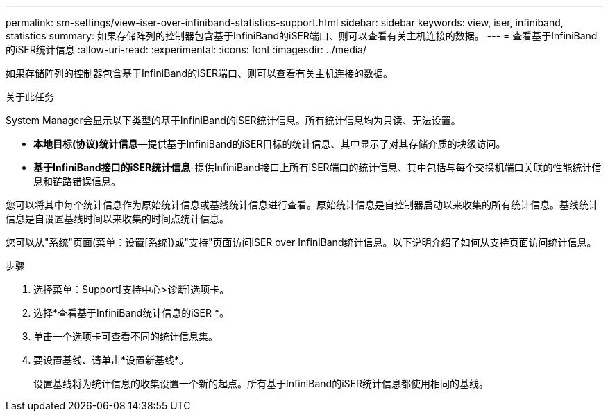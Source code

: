---
permalink: sm-settings/view-iser-over-infiniband-statistics-support.html 
sidebar: sidebar 
keywords: view, iser, infiniband, statistics 
summary: 如果存储阵列的控制器包含基于InfiniBand的iSER端口、则可以查看有关主机连接的数据。 
---
= 查看基于InfiniBand的iSER统计信息
:allow-uri-read: 
:experimental: 
:icons: font
:imagesdir: ../media/


[role="lead"]
如果存储阵列的控制器包含基于InfiniBand的iSER端口、则可以查看有关主机连接的数据。

.关于此任务
System Manager会显示以下类型的基于InfiniBand的iSER统计信息。所有统计信息均为只读、无法设置。

* *本地目标(协议)统计信息*—提供基于InfiniBand的iSER目标的统计信息、其中显示了对其存储介质的块级访问。
* *基于InfiniBand接口的iSER统计信息*-提供InfiniBand接口上所有iSER端口的统计信息、其中包括与每个交换机端口关联的性能统计信息和链路错误信息。


您可以将其中每个统计信息作为原始统计信息或基线统计信息进行查看。原始统计信息是自控制器启动以来收集的所有统计信息。基线统计信息是自设置基线时间以来收集的时间点统计信息。

您可以从"系统"页面(菜单：设置[系统])或"支持"页面访问iSER over InfiniBand统计信息。以下说明介绍了如何从支持页面访问统计信息。

.步骤
. 选择菜单：Support[支持中心>诊断]选项卡。
. 选择*查看基于InfiniBand统计信息的iSER *。
. 单击一个选项卡可查看不同的统计信息集。
. 要设置基线、请单击*设置新基线*。
+
设置基线将为统计信息的收集设置一个新的起点。所有基于InfiniBand的iSER统计信息都使用相同的基线。


